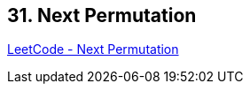 == 31. Next Permutation

https://leetcode.com/problems/next-permutation/[LeetCode - Next Permutation]

